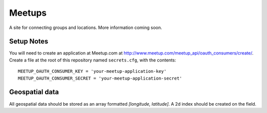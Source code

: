 #######
Meetups
#######

A site for connecting groups and locations. More information coming soon.


===========
Setup Notes
===========

You will need to create an application at Meetup.com at
http://www.meetup.com/meetup_api/oauth_consumers/create/. Create a file at
the root of this repository named ``secrets.cfg``, with the contents::

    MEETUP_OAUTH_CONSUMER_KEY = 'your-meetup-application-key'
    MEETUP_OAUTH_CONSUMER_SECRET = 'your-meetup-application-secret'


===============
Geospatial data
===============

All geospatial data should be stored as an array formatted
`[longitude, latitude]`. A 2d index should be created on the field.
